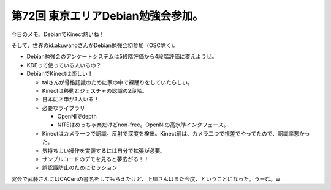 第72回 東京エリアDebian勉強会参加。
===================================

今日のメモ。DebianでKinect熱いね！



そして、世界のid:akuwanoさんがDebian勉強会初参加（OSC除く)。



* Debian勉強会のアンケートシステムは5段階評価から4段階評価に変えようぜ。

* KDEって使っている人いるの？

* DebianでKinectは楽しい！


  * taiさんが骨格認識のために家の中で裸踊りをしていたらしい。

  * Kinectは移動とジェスチャの認識の2段階。

  * 日本にネ申が3人いる！

  * 必要なライブラリ


    * OpenNIでdepth

    * NITEはめっちゃ楽だけどnon-free。OpenNIの高水準インタフェース。


  * Kinectはカメラ一つで認識。反射で深度を検出。Kinect前は、カメラ二つで視差でやってたので、認識率悪かった。

  * 気持ちよい操作を実装するには自分で拡張が必要。

  * サンプルコードのデモを見ると夢広がる！！

  * 誤認識防止のためにセッション



宴会で武藤さんにはCACertの書名をしてもらえたけど、上川さんはまた今度、ということになった。うーむ。w






.. author:: default
.. categories:: Debian,meeting
.. tags::
.. comments::
